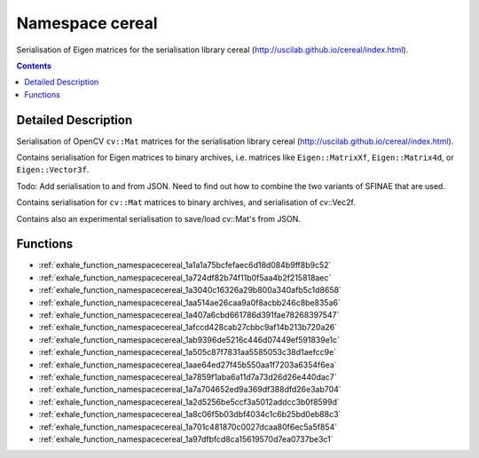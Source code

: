 
.. _namespace_cereal:

Namespace cereal
================


Serialisation of Eigen matrices for the serialisation library cereal (http://uscilab.github.io/cereal/index.html). 




.. contents:: Contents
   :local:
   :backlinks: none




Detailed Description
--------------------

Serialisation of OpenCV ``cv::Mat`` matrices for the serialisation library cereal (http://uscilab.github.io/cereal/index.html).

Contains serialisation for Eigen matrices to binary archives, i.e. matrices like ``Eigen::MatrixXf``, ``Eigen::Matrix4d``, or ``Eigen::Vector3f``.

Todo: Add serialisation to and from JSON. Need to find out how to combine the two variants of SFINAE that are used.

Contains serialisation for ``cv::Mat`` matrices to binary archives, and serialisation of cv::Vec2f.

Contains also an experimental serialisation to save/load cv::Mat's from JSON. 





Functions
---------


- :ref:`exhale_function_namespacecereal_1a1a1a75bcfefaec6d18d084b9ff8b9c52`

- :ref:`exhale_function_namespacecereal_1a724df82b74f11b0f5aa4b2f215818aec`

- :ref:`exhale_function_namespacecereal_1a3040c16326a29b800a340afb5c1d8658`

- :ref:`exhale_function_namespacecereal_1aa514ae26caa9a0f8acbb246c8be835a6`

- :ref:`exhale_function_namespacecereal_1a407a6cbd661786d391fae78268397547`

- :ref:`exhale_function_namespacecereal_1afccd428cab27cbbc9af14b213b720a26`

- :ref:`exhale_function_namespacecereal_1ab9396de5216c446d07449ef591839e1c`

- :ref:`exhale_function_namespacecereal_1a505c87f7831aa5585053c38d1aefcc9e`

- :ref:`exhale_function_namespacecereal_1aae64ed27f45b550aa1f7203a6354f6ea`

- :ref:`exhale_function_namespacecereal_1a7859f1aba6a11d7a73d26d26e440dac7`

- :ref:`exhale_function_namespacecereal_1a7a704652ed9a369df388dfd26e3ab704`

- :ref:`exhale_function_namespacecereal_1a2d5256be5ccf3a5012addcc3b0f8599d`

- :ref:`exhale_function_namespacecereal_1a8c06f5b03dbf4034c1c6b25bd0eb88c3`

- :ref:`exhale_function_namespacecereal_1a701c481870c0027dcaa80f6ec5a5f854`

- :ref:`exhale_function_namespacecereal_1a97dfbfcd8ca15619570d7ea0737be3c1`
